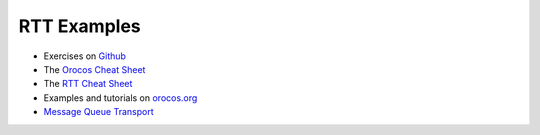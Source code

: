 RTT Examples
============

- Exercises on `Github <https://github.com/orocos-toolchain/rtt_examples>`_
- The `Orocos Cheat Sheet <https://orocos.github.io/rtt/toolchain-2.9/xml/orocos_cheat_sheet.pdf>`_
- The `RTT Cheat Sheet <https://orocos.github.io/rtt/toolchain-2.9/xml/rtt_cheat_sheet.pdf>`_
- Examples and tutorials on `orocos.org <https://www.orocos.org/wiki/rtt/examples-and-tutorials>`_
- `Message Queue Transport <https://orocos.github.io/rtt/toolchain-2.9/xml/orocos-transports-mqueue.html>`_
